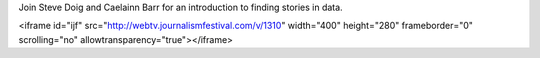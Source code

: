 Join Steve Doig and Caelainn Barr for an introduction to finding stories in data. 


<iframe id="ijf" src="http://webtv.journalismfestival.com/v/1310" width="400" height="280" frameborder="0" scrolling="no" allowtransparency="true"></iframe>